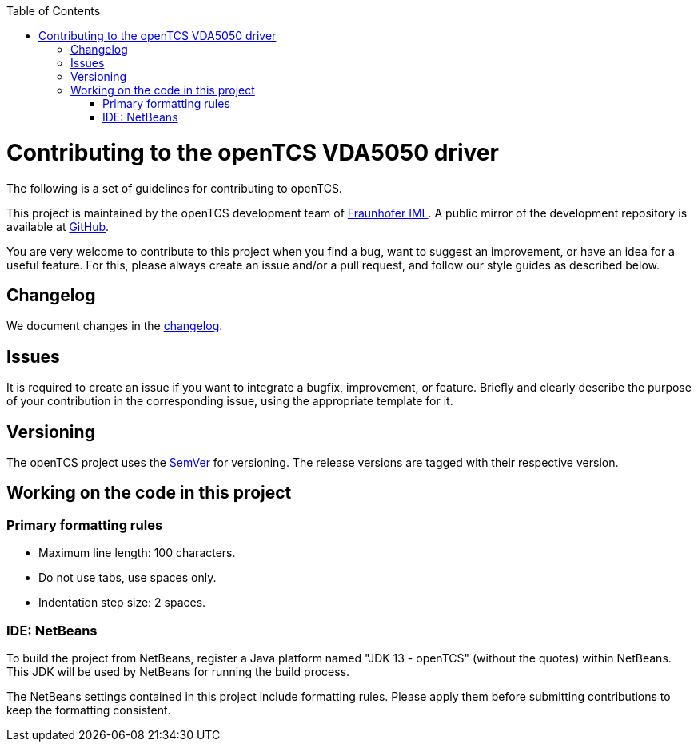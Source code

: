 :toc: macro
ifdef::env-github[]
:tip-caption: :bulb:
:note-caption: :information_source:
:important-caption: :heavy_exclamation_mark:
:caution-caption: :fire:
:warning-caption: :warning:
endif::[]

toc::[]

= Contributing to the openTCS VDA5050 driver

The following is a set of guidelines for contributing to openTCS.

This project is maintained by the openTCS development team of https://www.iml.fraunhofer.de/en.html[Fraunhofer IML].
A public mirror of the development repository is available at https://github.com/opentcs/opentcs-commadapter-vda5050[GitHub].

You are very welcome to contribute to this project when you find a bug, want to suggest an improvement, or have an idea for a useful feature.
For this, please always create an issue and/or a pull request, and follow our style guides as described below.

== Changelog

We document changes in the link:./CHANGELOG.adoc[changelog].

== Issues

It is required to create an issue if you want to integrate a bugfix, improvement, or feature.
Briefly and clearly describe the purpose of your contribution in the corresponding issue, using the appropriate template for it.

== Versioning

The openTCS project uses the https://semver.org/[SemVer] for versioning.
The release versions are tagged with their respective version.

== Working on the code in this project

=== Primary formatting rules

* Maximum line length: 100 characters.
* Do not use tabs, use spaces only.
* Indentation step size: 2 spaces.

=== IDE: NetBeans

To build the project from NetBeans, register a Java platform named "JDK 13 - openTCS" (without the quotes) within NetBeans.
This JDK will be used by NetBeans for running the build process.

The NetBeans settings contained in this project include formatting rules.
Please apply them before submitting contributions to keep the formatting consistent.
